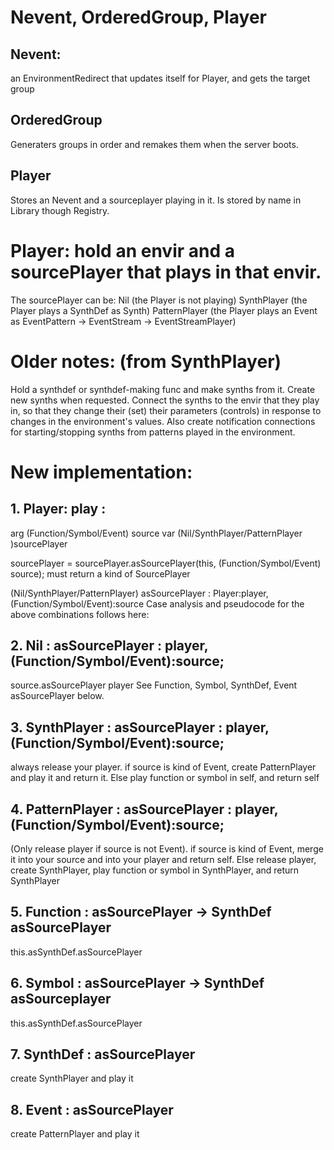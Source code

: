 #+DATE: 12 Aug 2017 03:51

* Nevent, OrderedGroup, Player

** Nevent:  
an EnvironmentRedirect that updates itself for Player, and gets the target group

** OrderedGroup

Generaters groups in order and remakes them when the server boots.

** Player

Stores an Nevent and a sourceplayer playing in it. 
Is stored by name in Library though Registry.

* Player: hold an envir and a sourcePlayer that plays in that envir.
The sourcePlayer can be: 
Nil (the Player is not playing)
SynthPlayer (the Player plays a SynthDef as Synth)
PatternPlayer (the Player plays an Event as EventPattern -> EventStream -> EventStreamPlayer)


* Older notes: (from SynthPlayer)	 
Hold a synthdef or synthdef-making func and make synths from it.
Create new synths when requested.
Connect the synths to the envir that they play in, so that they change
their (set) their parameters (controls) in response to changes in the environment's values.
Also create notification connections for starting/stopping synths from patterns played
in the environment.

* New implementation:

** 1. Player: play : 
	arg (Function/Symbol/Event) source 
	var (Nil/SynthPlayer/PatternPlayer )sourcePlayer
	
	sourcePlayer = sourcePlayer.asSourcePlayer(this, (Function/Symbol/Event) source);
	    	     must return a kind of SourcePlayer

(Nil/SynthPlayer/PatternPlayer) asSourcePlayer : Player:player, (Function/Symbol/Event):source
Case analysis and pseudocode for the above combinations follows here: 

** 2. Nil : asSourcePlayer : player, (Function/Symbol/Event):source;
	source.asSourcePlayer player
	See Function, Symbol, SynthDef, Event asSourcePlayer below.

** 3. SynthPlayer : asSourcePlayer : player, (Function/Symbol/Event):source;
	always release your player.
	if source is kind of Event, create PatternPlayer and play it and return it.
	Else play function or symbol in self, and return self

** 4. PatternPlayer : asSourcePlayer  : player, (Function/Symbol/Event):source;
	(Only release player if source is not Event).
	if source is kind of Event, merge it into your source and into your player
	    and return self.
	Else release player, create SynthPlayer, 
	    play function or symbol in SynthPlayer, and return SynthPlayer

** 5. Function : asSourcePlayer -> SynthDef asSourcePlayer
	this.asSynthDef.asSourcePlayer

** 6. Symbol : asSourcePlayer -> SynthDef asSourceplayer
	this.asSynthDef.asSourcePlayer

** 7. SynthDef : asSourcePlayer
	create SynthPlayer and play it

** 8. Event : asSourcePlayer
	create PatternPlayer and play it
